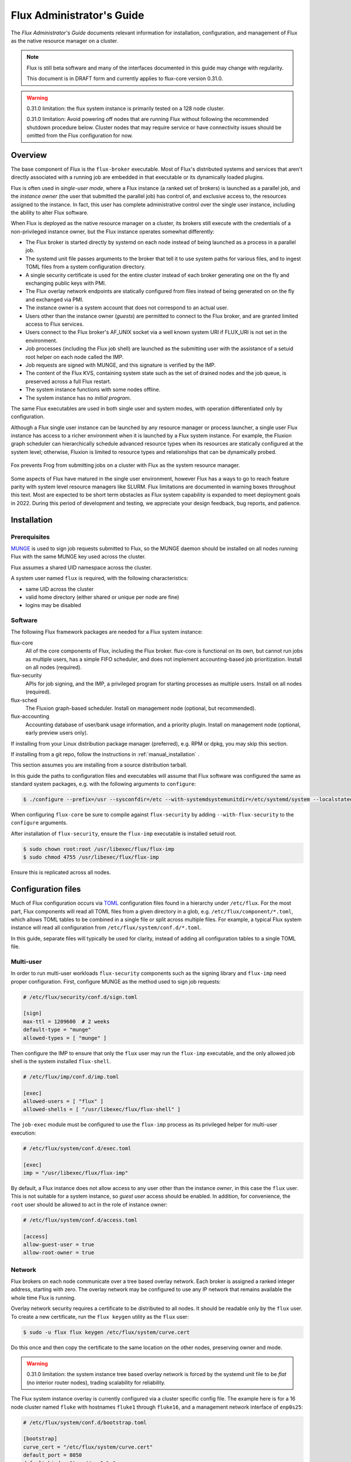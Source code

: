.. _admin-guide:

##########################
Flux Administrator's Guide
##########################

The *Flux Administrator's Guide* documents relevant information for
installation, configuration, and management of Flux as the native
resource manager on a cluster.

.. note::
    Flux is still beta software and many of the interfaces documented
    in this guide may change with regularity.

    This document is in DRAFT form and currently applies to flux-core
    version 0.31.0.

.. warning::
    0.31.0 limitation: the flux system instance is primarily tested on
    a 128 node cluster.

    0.31.0 limitation: Avoid powering off nodes that are running Flux
    without following the recommended shutdown procedure below.  Cluster
    nodes that may require service or have connectivity issues should be
    omitted from the Flux configuration for now.

********
Overview
********

The base component of Flux is the ``flux-broker`` executable.  Most of
Flux's distributed systems and services that aren't directly associated
with a running job are embedded in that executable or its dynamically loaded
plugins.

Flux is often used in *single-user mode*, where a Flux instance (a ranked
set of brokers) is launched as a parallel job, and the *instance owner*
(the user that submitted the parallel job) has control of, and exclusive
access to, the resources assigned to the instance.  In fact, this user
has complete administrative control over the single user instance, including
the ability to alter Flux software.

When Flux is deployed as the native resource manager on a cluster, its brokers
still execute with the credentials of a non-privileged instance owner, but the
Flux instance operates somewhat differently:

- The Flux broker is started directly by systemd on each node instead of
  being launched as a process in a parallel job.
- The systemd unit file passes arguments to the broker that tell it to use
  system paths for various files, and to ingest TOML files from a system
  configuration directory.
- A single security certificate is used for the entire cluster instead of
  each broker generating one on the fly and exchanging public keys with PMI.
- The Flux overlay network endpoints are statically configured from files
  instead of being generated on on the fly and exchanged via PMI.
- The instance owner is a system account that does not correspond to an
  actual user.
- Users other than the instance owner (*guests*) are permitted to connect
  to the Flux broker, and are granted limited access to Flux services.
- Users connect to the Flux broker's AF_UNIX socket via a well known system URI
  if FLUX_URI is not set in the environment.
- Job processes (including the Flux job shell) are launched as the submitting
  user with the assistance of a setuid root helper on each node called the IMP.
- Job requests are signed with MUNGE, and this signature is verified by the IMP.
- The content of the Flux KVS, containing system state such as the set of
  drained nodes and the job queue, is preserved across a full Flux restart.
- The system instance functions with some nodes offline.
- The system instance has no *initial program*.

The same Flux executables are used in both single user and system modes,
with operation differentiated only by configuration.

Although a Flux single user instance can be launched by any resource manager
or process launcher, a single user Flux instance has access to a richer
environment when it is launched by a Flux system instance.  For example,
the Fluxion graph scheduler can hierarchically schedule advanced resource types
when its resources are statically configured at the system level;  otherwise,
Fluxion is limited to resource types and relationships that can be dynamically
probed.

.. figure:: images/adminarch.png
   :alt: Flux system instance architecture
   :align: center

   Fox prevents Frog from submitting jobs on a cluster with Flux
   as the system resource manager.

Some aspects of Flux have matured in the single user environment, however Flux
has a ways to go to reach feature parity with system level resource managers
like SLURM.  Flux limitations are documented in warning boxes throughout this
text.  Most are expected to be short term obstacles as Flux system capability
is expanded to meet deployment goals in 2022.  During this period of
development and testing, we appreciate your design feedback, bug reports,
and patience.

************
Installation
************

Prerequisites
=============

`MUNGE <https://github.com/dun/munge>`_ is used to sign job requests
submitted to Flux, so the MUNGE daemon should be installed on all
nodes running Flux with the same MUNGE key used across the cluster.

Flux assumes a shared UID namespace across the cluster.

A system user named ``flux`` is required, with the following characteristics:

- same UID across the cluster
- valid home directory (either shared or unique per node are fine)
- logins may be disabled

Software
========

The following Flux framework packages are needed for a Flux system instance:

flux-core
  All of the core components of Flux, including the Flux broker.
  flux-core is functional on its own, but cannot run jobs as multiple users,
  has a simple FIFO scheduler, and does not implement accounting-based job
  prioritization. Install on all nodes (required).

flux-security
  APIs for job signing, and the IMP, a privileged program for starting
  processes as multiple users. Install on all nodes (required).

flux-sched
  The Fluxion graph-based scheduler.  Install on management node
  (optional, but recommended).

flux-accounting
  Accounting database of user/bank usage information, and a priority plugin.
  Install on management node (optional, early preview users only).

If installing from your Linux distribution package manager (preferred),
e.g. RPM or dpkg, you may skip this section.

If installing from a git repo, follow the instructions in
:ref:`manual_installation` .

This section assumes you are installing from a source distribution tarball.

In this guide the paths to configuration
files and executables will assume that Flux software was configured the
same as standard system packages, e.g. with the following arguments to
``configure``:

.. code-block:: console

 $ ./configure --prefix=/usr --sysconfdir=/etc --with-systemdsystemunitdir=/etc/systemd/system --localstatedir=/var

When configuring ``flux-core`` be sure to compile against ``flux-security``
by adding ``--with-flux-security`` to the ``configure`` arguments.

After installation of ``flux-security``, ensure the ``flux-imp`` executable
is installed setuid root.

.. code-block:: console

 $ sudo chown root:root /usr/libexec/flux/flux-imp
 $ sudo chmod 4755 /usr/libexec/flux/flux-imp

Ensure this is replicated across all nodes.

*******************
Configuration files
*******************

Much of Flux configuration occurs via
`TOML <https://github.com/toml-lang/toml>`_ configuration files found
in a hierarchy under ``/etc/flux``.  For the most part, Flux
components will read all TOML files from a given directory in a glob,
e.g. ``/etc/flux/component/*.toml``, which allows TOML tables to be
combined in a single file or split across multiple files. For example,
a typical Flux system instance will read all configuration from
``/etc/flux/system/conf.d/*.toml``.

In this guide, separate files will typically be used for clarity, instead
of adding all configuration tables to a single TOML file.


Multi-user
==========

In order to run multi-user workloads ``flux-security`` components such
as the signing library and ``flux-imp`` need proper configuration.
First, configure MUNGE as the method used to sign job requests:

.. code-block:: toml

 # /etc/flux/security/conf.d/sign.toml

 [sign]
 max-ttl = 1209600  # 2 weeks
 default-type = "munge"
 allowed-types = [ "munge" ]

Then configure the IMP to ensure that only the ``flux`` user may run
the ``flux-imp`` executable, and the only allowed job shell is the system
installed ``flux-shell``.

.. code-block:: toml

 # /etc/flux/imp/conf.d/imp.toml

 [exec]
 allowed-users = [ "flux" ]
 allowed-shells = [ "/usr/libexec/flux/flux-shell" ]

The ``job-exec`` module must be configured to use the ``flux-imp`` process
as its privileged helper for multi-user execution:

.. code-block:: toml

 # /etc/flux/system/conf.d/exec.toml

 [exec]
 imp = "/usr/libexec/flux/flux-imp"

By default, a Flux instance does not allow access to any user other than
the instance *owner*, in this case the ``flux`` user.  This is not
suitable for a system instance, so *guest user* access should be enabled.
In addition, for convenience, the ``root`` user should be allowed to act
in the role of instance owner:

.. code-block:: toml

 # /etc/flux/system/conf.d/access.toml

 [access]
 allow-guest-user = true
 allow-root-owner = true

Network
=======

Flux brokers on each node communicate over a tree based overlay network.
Each broker is assigned a ranked integer address, starting with zero.
The overlay network may be configured to use any IP network that remains
available the whole time Flux is running.

Overlay network security requires a certificate to be distributed to all nodes.
It should be readable only by the ``flux`` user.  To create a new certificate,
run the ``flux keygen`` utility as the ``flux`` user:

.. code-block:: console

 $ sudo -u flux flux keygen /etc/flux/system/curve.cert

Do this once and then copy the certificate to the same location on
the other nodes, preserving owner and mode.

.. warning::
    0.31.0 limitation: the system instance tree based overlay network
    is forced by the systemd unit file to be *flat* (no interior router
    nodes), trading scalability for reliability.

The Flux system instance overlay is currently configured via a cluster
specific config file. The example here is for a 16 node cluster named
``fluke`` with hostnames ``fluke1`` through ``fluke16``, and a management
network interface of ``enp0s25``:

.. code-block:: toml

 # /etc/flux/system/conf.d/bootstrap.toml

 [bootstrap]
 curve_cert = "/etc/flux/system/curve.cert"
 default_port = 8050
 default_bind = "tcp://eno1:%p"
 default_connect = "tcp://e%h:%p"

 hosts = [
    { host = "fluke[3,108,6-103]" },
 ]

For more information on the structure of the bootstrap table, refer to
`flux-config-bootstrap(5) <https://flux-framework.readthedocs.io/projects/flux-core/en/latest/man5/flux-config-bootstrap.html>`_.

Hosts are assigned ranks in the overlay network based on their position in the
host array. In the above example ``fluke3`` is rank 0, ``fluke108`` is rank
1, etc.

The Flux rank 0 broker hosts the majority of Flux's services, has a critical
role in overlay network routing, and requires access to persistent storage,
preferably local.  Therefore, rank 0 ideally will be placed on a non-compute
node along with other critical cluster services.

.. warning::
    0.31.0 limitation: Flux should be completely shut down when the
    overlay network configuration is modified.

Resources
=========

The system resource configuration may be generated in RFC 20 (R version 1)
form using ``flux R encode``.  At minimum, a hostlist and core idset must
be specified on the command line, e.g.

.. code-block:: console

 $ flux R encode --hosts=fluke[3,108,6-103] --cores=0-3 >/etc/flux/system/R

Alternatively, if the Fluxion scheduler is installed, run the following command:

.. code-block:: console

 $ flux R encode --hosts=fluke[3,108,6-103] --cores=0-3 | flux ion-R encode >/etc/flux/system/R

The ``flux ion-R encode`` filter simply adds the optional ``scheduling`` key
of RFC 20 to the resource configuration generated by ``flux R encode``.
Our Fluxion scheduler relies on the existence of this key containing resource
graph data in the JSON Graph Format (JGF) for system instance scheduling.

The resource configuration ``R`` is then referenced from the configuration
file below.

.. note::
    The rank to hostname mapping represented in R is ignored, and is
    replaced at runtime by the rank to hostname mapping from the bootstrap
    hosts array (see above).

Some sites may choose to exclude login and service nodes from scheduling.
This is accomplished using the optional ``exclude`` key, whose value is
a hostlist, or alternatively, idset of broker ranks to exclude.

An example resource configuration:

.. code-block:: toml

 # /etc/flux/system/conf.d/resource.toml

 [resource]
 path = "/etc/flux/system/R"
 exclude = "fluke[3,108]"

KVS backing store
=================

Flux is prolific in its use of disk space to back up its key value store,
proportional to the number of jobs run and the quantity of standard I/O.
On your rank 0 node, ensure that the directory for the ``content.sqlite``
file exists with plenty of space:

.. code-block:: console

 $ sudo mkdir -p /var/lib/flux
 $ chown flux /var/lib/flux
 $ chomd 700 /var/lib/flux

This space should be preserved across a reboot as it contains the Flux
job queue and record of past jobs.

.. warning::
    0.31.0 limitation: tools for shrinking the content.sqlite file or
    purging old job data while retaining other content are not yet available.

    0.31.0 limitation: Flux must be completely stopped to relocate or remove
    the content.sqlite file.

    0.31.0 limitation: Running out of space is not handled gracefully.
    If this happens it is best to stop Flux, remove the content.sqlite file,
    and restart.

Accounting
==========

If ``flux-accounting`` was installed, some additional setup on the management
node is needed.  All commands shown below should be run as the ``flux`` user.

.. note::
    The flux-accounting database must contain user bank assignments for
    all users allowed to run on the system.  If a site has an identity
    management system that adds and removes user access, the accounting
    database should be included in its update process so it remains in sync
    with access controls.

Database creation
-----------------

The accounting database is created with the command below.  Default
parameters are assumed, including the accounting database path of
``/var/lib/flux/FluxAccounting.db``.

.. code-block:: console

 $ flux account create-db

Banks must be added to the system, for example:

.. code-block:: console

 $ flux account add-bank root 1
 $ flux account add-bank --parent-bank=root sub_bank_A 1

Users that are permitted to run on the system must be assigned banks,
for example:

.. code-block:: console

 $ flux account add-user --username=user1234 --bank=sub_bank_A

Multi-factor priority plugin
----------------------------

When flux-accounting is installed, the job manager uses a multi-factor
priority plugin to calculate job priorities.  The plugin must be listed in
the job manager config file:

.. code-block:: toml

 # /etc/flux/system/conf.d/job-manager.toml

 [job-manager]
 plugins = [
   { load = "mf_priority.so" },
 ]

Automatic updates
-----------------

A series of actions should run periodically to keep the accounting
system in sync with Flux:

- The job-archive module scans inactive jobs and dumps them to a sqlite
  database.
- A script reads the archive database and updates the job usage data in the
  accounting database.
- A script updates the per-user fair share factors in the accounting database.
- A script pushes updated factors to the multi-factor priority plugin.

The ``job-archive`` module must be configured to run periodically:

.. code-block:: toml

 # /etc/flux/system/conf.d/archive.toml``

 [archive]
 dbpath = "/var/lib/flux/job-archive.sqlite"
 period = 60
 busytimeout = 50

And the scripts should be run by ``flux cron``:

.. code-block:: console

 # /etc/flux/system/cron.d/accounting

 30 * * * * bash -c "flux account update-usage --job-archive_db_path=/var/lib/flux/job-archive.sqlite; flux account-update-fshare; flux account-priority-update"

Job prolog/epilog
=================

.. warning::
    0.31.0 limitation: Flux does not yet support a traditional job prolog
    and epilog that runs on each node before and after job tasks are executed.
    Flux does support a "job-manager" prolog and epilog, which are run on rank 0
    at the same points in a job life cycle, described below.

A convenience command ``flux perilog-run`` is provided which can simulate a job
prolog and epilog by executing a command across the broker ranks assigned
to a job from the job-manager prolog and epilog.

To configure a per-node job prolog and epilog, run with root privileges,
currently requires three steps

 1. Configure the IMP such that it will allow the system instance user
    to execute a prolog and epilog script or command as root:

    .. code-block:: toml

       # /etc/flux/imp/imp.toml

       [run.prolog]
       allowed-users = [ "flux" ]
       path = "/etc/flux/system/prolog"

       [run.epilog]
       allowed-users = [ "flux" ]
       path = "/etc/flux/system/epilog"

    By default, the IMP will set the environment variables
    ``FLUX_OWNER_USERID``, ``FLUX_JOB_USERID``, ``FLUX_JOB_ID``, ``HOME``
    and ``USER`` for the prolog and epilog processes. ``PATH`` will
    be set explicitly to ``/usr/sbin:/usr/bin:/sbin:/bin``. To allow extra
    environment variables to be passed from the enclosing environment,
    use the ``allowed-environment`` key, which is an array of ``glob(7)``
    patterns for acceptable environment variables, e.g.

    .. code-block:: toml

       [run.prolog]
       allowed-environment = [ "FLUX_*" ]

    will pass all ``FLUX_`` environment variables to the IMP ``run``
    commands.


 2. Configure the system instance to load the job-manager ``perilog.so``
    plugin, which is not active by default:

    .. code-block:: toml

       # /etc/flux/system/conf.d/job-manager.toml

       [job-manager]
       plugins = [
         { load = "perilog.so" }
       ]

 3. Configure ``[job-manager.prolog]`` and ``[job-manager.epilog]`` to
    execute ``flux perilog-run`` with appropriate arguments:

    .. code-block:: toml

       [job-manager.prolog]
       command = [
          "flux", "perilog-run", "prolog",
          "-e", "/usr/libexec/flux/flux-imp,run,prolog"
       ]
       [job-manager.epilog]
       command = [
          "flux", "perilog-run", "epilog",
          "-e", "/usr/libexec/flux/flux-imp,run,epilog"
       ]

Note that the ``flux perilog-run`` command will additionally execute any
scripts in ``/etc/flux/system/{prolog,epilog}.d`` on rank 0 by default.
To run scripts from a different directory, use the ``-d, --exec-directory``
option in the configured ``command``.

*************************
Day to day administration
*************************

Starting Flux
=============

Systemd may be configured to start Flux automatically at boot time,
as long as the network that carries its overlay network will be
available at that time.  Alternatively, Flux may be started manually, e.g.

.. code-block:: console

 $ sudo pdsh -w fluke[3,108,6-103] sudo systemctl start flux

Flux brokers may be started in any order, but they won't come online
until their parent in the tree based overlay network is available.

Stopping Flux
=============

The full Flux system instance may be temporarily stopped by running
the following on the rank 0 node:

.. code-block:: console

 $ sudo systemctl stop flux

This kills any running jobs, but preserves job history and the queue of
jobs that have been submitted but have not yet allocated resources.
This state is held in the `content.sqlite` that was configured above.

The brokers on other nodes will automatically shut down in response,
then respawn, awaiting the return of the rank 0 broker.

To shut down a single node running Flux, simply run the above command
on that node.

.. warning::
    0.31.0 limitation: jobs using a node are not automatically canceled
    when the individual node is shut down.  On an active system, first drain
    the node as described below, then ensure no jobs are using it before
    shutting it down.

Configuration update
====================

After changing flux broker or module specific configuration in the TOML
files under ``/etc/flux``, the configuration may be reloaded with

.. code-block:: console

 $ sudo systemctl reload flux

on each rank where the configuration needs to be updated. The broker will
reread all configuration files and notify modules that configuration has
been updated.

Configuration which applies to the ``flux-imp`` or job shell will be reread
at the time of the next job execution, since these components are executed
at job launch.

.. warning::
    0.31.0 limitation: all configuration changes except resource exclusion
    and instance access have no effect until the Flux broker restarts.

Viewing resource status
=======================

Flux offers two different utilities to query the current resource state.

``flux resource status`` is an administrative command which lists ranks
which are available, online, offline, excluded, or drained along with
their corresponding node names. By default, sets which have 0 members
are not displayed, e.g.

.. code-block:: console

 $ flux resource status
    STATUS NNODES RANKS           NODELIST
     avail     15 1-15            fluke[26-40]
     drain      1 0               fluke25

To list a set of states explicitly, use the ``--states`` option:
(Run ``--states=help`` to get a list of valid states)

.. code-block:: console

 $ flux resource status --states=offline,exclude
    STATUS NNODES RANKS           NODELIST
   offline      0
   exclude      0

This option is useful to get a list of ranks or hostnames in a given
state. For example, the following command fetches the hostlist
for all resources configured in a Flux instance:

.. code-block:: console

 $ flux resource status -s all -no {nodelist}
 fluke[25-40]

In contrast to ``flux resource status``, the ``flux resource list``
command lists the *scheduler*'s view of available resources. This
command shows the free, allocated, and unavailable (down) resources,
and includes nodes, cores, and gpus at this time:

.. code-block:: console

 $ flux resource list
     STATE NNODES   NCORES    NGPUS NODELIST
      free     15       60        0 fluke[26-40]
 allocated      0        0        0
      down      1        4        0 fluke25

With ``-v``, ``flux resource list`` will show a finer grained list
of resources in each state, instead of a nodelist:

.. code-block:: console

 $ flux resource list -v
      STATE NNODES   NCORES    NGPUS LIST
       free     15       60        0 rank[1-15]/core[0-3]
  allocated      0        0        0
       down      1        4        0 rank0/core[0-3]

Draining resources
==================

Resources may be temporarily removed from scheduling via the
``flux resource drain`` command. Currently, resources may only be drained
at the granularity of a node, represented by its hostname or broker rank,
for example:

.. code-block:: console

 $ sudo flux resource drain fluke7 node is fubar
 $ sudo flux resource drain
 TIMESTAMP            RANK     REASON                         NODELIST
 2020-12-16T09:00:25  4        node is fubar                  fluke7

Any work running on the drained node is allowed to complete normally.

To return drained resources use ``flux resource undrain``:

.. code-block:: console

 $ sudo flux resource undrain fluke7
 $ sudo flux resource drain
 TIMESTAMP            RANK     REASON                         NODELIST

Managing the Flux queue
=======================

The queue of jobs is managed by the flux job-manager, which in turn
makes allocation requests for jobs in priority order to the scheduler.
This queue can be managed using the ``flux-queue`` command.

.. code-block:: console

 Usage: flux-queue [OPTIONS] COMMAND ARGS
   -h, --help             Display this message.

 Common commands from flux-queue:
    enable          Enable job submission
    disable         Disable job submission
    start           Start scheduling
    stop            Stop scheduling
    status          Get queue status
    drain           Wait for queue to become empty.
    idle            Wait for queue to become idle.

The queue may be listed with the `flux jobs` command.  Refer to `flux-jobs(1) <https://flux-framework.readthedocs.io/projects/flux-core/en/latest/man1/flux-jobs.html>`_

Disabling job submission
------------------------

By default, the queue is *enabled*, meaning that jobs can be submitted
into the system. To disable job submission, e..g to prepare the system
for a shutdown, use ``flux queue disable``. To restore queue access
use ``flux queue enable``.

Stopping job allocation
-----------------------

The queue may also be stopped with ``flux queue stop``, which disables
further allocation requests from the job-manager to the scheduler. This
allows jobs to be submitted, but stops new jobs from being scheduled.
To restore scheduling use ``flux queue start``.

Flux queue idle and drain
-------------------------

The ``flux queue drain`` and ``flux queue idle`` commands can be used
to wait for the queue to enter a given state. This may be useful when
preparing the system for a downtime.

The queue is considered *drained* when there are no more active jobs.
That is, all jobs have completed and there are no pending jobs.
``flux queue drain`` is most useful when the queue is *disabled* .

The queue is "idle" when there are no jobs in the RUN or CLEANUP state.
In the *idle* state, jobs may still be pending. ``flux queue idle``
is most useful when the queue is *stopped*.

To query the current status of the queue use the ``flux queue status``
command:

.. code-block:: console

 $ flux queue status -v
 flux-queue: Job submission is enabled
 flux-queue: Scheduling is enabled
 flux-queue: 2 alloc requests queued
 flux-queue: 1 alloc requests pending to scheduler
 flux-queue: 0 free requests pending to scheduler
 flux-queue: 4 running jobs

Managing Flux jobs
==================

Expediting/Holding jobs
-----------------------

To expedite or hold a job, set its *urgency* to the special values
EXPEDITE or HOLD.

.. code-block:: console

 $ flux job urgency ƒAiVi2Sj EXPEDITE

.. code-block:: console

 $ flux job urgency ƒAiVi2Sj HOLD

Canceling jobs
--------------

An active job may be canceled via the ``flux job cancel`` command. An
instance owner may cancel any job, while a guest may only cancel their
own jobs.

All active jobs may be canceled with ``flux job cancelall``. By default
this command will only print the number of jobs that would be canceled.
To force cancellation of all matched jobs, the ``-f, --force`` option must
be used:

.. code-block:: console

 $ flux job cancelall
 flux-job: Command matched 5 jobs (-f to confirm)
 $ flux job cancelall -f
 flux-job: Canceled 5 jobs (0 errors)

The set of jobs matched by the ``cancelall`` command may also be restricted
via the ``-s, --states=STATES`` and ``-u, --user=USER`` options.

Software update
===============

Flux will eventually support rolling software upgrades, but prior to
major release 1, Flux software release versions should not be assumed
to inter-operate.  Furthermore, at this early stage, Flux software
components (e.g. ``flux-core``, ``flux-sched``, ``flux-security``,
and ``flux-accounting``)  should only only be installed in recommended
combinations.

.. note::
    Mismatched broker versions are detected as brokers attempt to join
    the instance.  The version is currently required to match exactly.

.. warning::
    0.31.0 limitation: job data should be purged when updating to the
    next release of flux-core, as internal representations of data written
    out to the Flux KVS and stored in the content.sqlite file are not yet
    stable.

***************
Troubleshooting
***************

Overlay network
===============

The tree-based overlay network interconnects brokers of the system instance.
The current status of the overlay subtree at any rank can be shown with:

.. code-block:: console

 $ flux overlay status -r RANK

The possible status values are:

**Full**
  Node is online and no children are in partial, offline, degraded, or lost
  state.

**Partial**
  Node is online, and some children are in partial or offline state; no
  children are in degraded or lost state.

**Degraded**
  Node is online, and some children are in degraded or lost state.

**Lost**
  Node has gone missing, from the parent perspective.

**Offline**
  Node has not yet joined the instance, or has been cleanly shut down.

Note that the RANK argument is where the request will be sent, not necessarily
the rank whose status is of interest.  Parents track the status of their
children, so a good approach when something is wrong to start with rank 0
(the default).  The following options can be used to ask rank 0 for a detailed
listing:

.. code-block:: console

 $ flux overlay status
 0: degraded
 └1: partial
  └3: offline
   └7: offline
   └8: offline
  └4: full
   └9: full
   └10: full
 └2: degraded
  └5: full
   └11: full
   └12: full
  └6: degraded
   └13: full
   └14: lost

To determine if a broker is reachable from the current rank, use:

.. code-block:: console

 $ flux ping RANK

A broker that is not responding but is not shown as lost or offline
by ``flux overlay status`` may be forcibly detached from the overlay
network with:

.. code-block:: console

 $ flux overlay disconnect RANK

However, before doing that, it may be useful to see if a broker acting
as a router to that node is actually the problem.  The overlay parent
of RANK may be listed with

.. code-block:: console

 $ flux overlay parentof RANK

Using ``flux ping`` and ``flux overlay parentof`` iteratively, one should
be able to isolate the problem rank.

Systemd journal
===============

Flux brokers log information to standard error, which is normally captured
by the systemd journal.  It may be useful to look at this log when diagnosing
a problem on a particular node:

.. code-block:: console

 $ journalctl -u flux
 Sep 14 09:53:12 sun1 systemd[1]: Starting Flux message broker...
 Sep 14 09:53:12 sun1 systemd[1]: Started Flux message broker.
 Sep 14 09:53:12 sun1 flux[23182]: broker.info[2]: start: none->join 0.0162958s
 Sep 14 09:53:54 sun1 flux[23182]: broker.info[2]: parent-ready: join->init 41.8603s
 Sep 14 09:53:54 sun1 flux[23182]: broker.info[2]: rc1.0: running /etc/flux/rc1.d/01-enclosing-instance
 Sep 14 09:53:54 sun1 flux[23182]: broker.info[2]: rc1.0: /bin/sh -c /etc/flux/rc1 Exited (rc=0) 0.4s
 Sep 14 09:53:54 sun1 flux[23182]: broker.info[2]: rc1-success: init->quorum 0.414207s
 Sep 14 09:53:54 sun1 flux[23182]: broker.info[2]: quorum-full: quorum->run 9.3847e-05s

Broker log buffer
=================

The rank 0 broker accumulates log information for the full instance in a
circular buffer.  For some problems, it may be useful to view this log:

.. code-block:: console

 $ sudo flux dmesg |tail
 2020-09-14T19:38:38.047025Z sched-simple.debug[0]: free: rank1/core0
 2020-09-14T19:38:41.600670Z sched-simple.debug[0]: req: 6115337007267840: spec={0,1,1} duration=0.0
 2020-09-14T19:38:41.600791Z sched-simple.debug[0]: alloc: 6115337007267840: rank1/core0
 2020-09-14T19:38:41.703252Z sched-simple.debug[0]: free: rank1/core0
 2020-09-14T19:38:46.588157Z job-ingest.debug[0]: validate-jobspec.py: inactivity timeout

